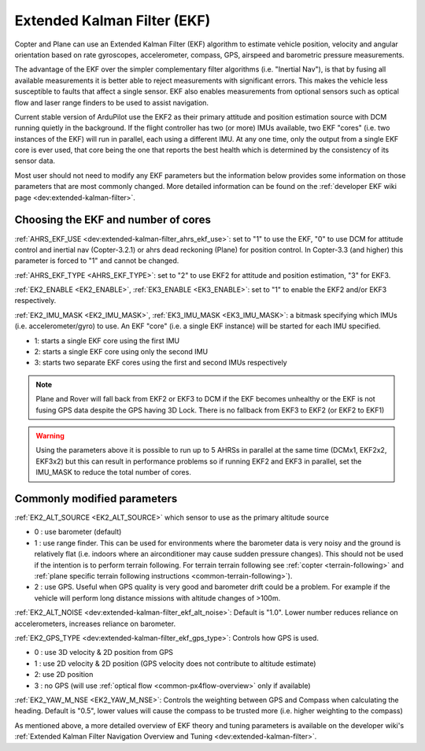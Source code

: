 .. _common-apm-navigation-extended-kalman-filter-overview:

============================
Extended Kalman Filter (EKF)
============================

.. image:: ../../../images/advanced-configuration-ekf.png

Copter and Plane can use an Extended Kalman Filter (EKF) algorithm to
estimate vehicle position, velocity and angular orientation based on
rate gyroscopes, accelerometer, compass, GPS, airspeed and barometric
pressure measurements.

The advantage of the EKF over the simpler complementary filter
algorithms (i.e. "Inertial Nav"), is that by fusing all available measurements it is better
able to reject measurements with significant errors. This makes the
vehicle less susceptible to faults that affect a single sensor. EKF also
enables measurements from optional sensors such as optical flow and
laser range finders to be used to assist navigation.

Current stable version of ArduPilot use the EKF2 as their primary attitude and position estimation source with DCM running quietly in the background.
If the flight controller has two (or more) IMUs available, two EKF "cores" (i.e. two instances of the EKF) will run in parallel, each using a different IMU.
At any one time, only the output from a single EKF core is ever used, that core being the one that reports the best health which is determined by the consistency of its sensor data.

Most user should not need to modify any EKF parameters but the information below provides some information on those parameters that are most commonly changed.
More detailed information can be found on the :ref:`developer EKF wiki page <dev:extended-kalman-filter>`. 

Choosing the EKF and number of cores
====================================

:ref:`AHRS_EKF_USE <dev:extended-kalman-filter_ahrs_ekf_use>`: set to "1" to use the EKF, "0" to use DCM for attitude control and
inertial nav (Copter-3.2.1) or ahrs dead reckoning (Plane) for position control.  In Copter-3.3 (and higher) this parameter is forced to "1" and cannot be changed.

:ref:`AHRS_EKF_TYPE <AHRS_EKF_TYPE>`: set to "2" to use EKF2 for attitude and position estimation, "3" for EKF3.

:ref:`EK2_ENABLE <EK2_ENABLE>`, :ref:`EK3_ENABLE <EK3_ENABLE>`: set to "1" to enable the EKF2 and/or EKF3 respectively.

:ref:`EK2_IMU_MASK <EK2_IMU_MASK>`, :ref:`EK3_IMU_MASK <EK3_IMU_MASK>`: a bitmask specifying which IMUs (i.e. accelerometer/gyro) to use.  An EKF "core" (i.e. a single EKF instance) will be started for each IMU specified.

-  1: starts a single EKF core using the first IMU
-  2: starts a single EKF core using only the second IMU
-  3: starts two separate EKF cores using the first and second IMUs respectively

.. note::

   Plane and Rover will fall back from EKF2 or EKF3 to DCM if the EKF becomes unhealthy or the EKF is not fusing GPS data despite the GPS having 3D Lock.
   There is no fallback from EKF3 to EKF2 (or EKF2 to EKF1)

.. warning::

   Using the parameters above it is possible to run up to 5 AHRSs in parallel at the same time (DCMx1, EKF2x2, EKF3x2) but this can result in performance problems so if running EKF2 and EKF3 in parallel, set the IMU_MASK to reduce the total number of cores.

Commonly modified parameters
============================

:ref:`EK2_ALT_SOURCE <EK2_ALT_SOURCE>` which sensor to use as the primary altitude source

-  0 : use barometer (default)
-  1 : use range finder.  This can be used for environments where the barometer data is very noisy and the ground is relatively flat (i.e. indoors where an airconditioner may cause sudden pressure changes).  This should not be used if the intention is to perform terrain following.  For terrain terrain following see :ref:`copter <terrain-following>` and :ref:`plane specific terrain following instructions <common-terrain-following>`).
-  2 : use GPS.  Useful when GPS quality is very good and barometer drift could be a problem.  For example if the vehicle will perform long distance missions with altitude changes of >100m.

:ref:`EK2_ALT_NOISE <dev:extended-kalman-filter_ekf_alt_noise>`: Default is "1.0".  Lower number reduces reliance on accelerometers, increases reliance on barometer.

:ref:`EK2_GPS_TYPE <dev:extended-kalman-filter_ekf_gps_type>`:
Controls how GPS is used.

-  0 : use 3D velocity & 2D position from GPS
-  1 : use 2D velocity & 2D position (GPS velocity does not contribute
   to altitude estimate)
-  2: use 2D position
-  3 : no GPS (will use :ref:`optical flow <common-px4flow-overview>` only
   if available)

:ref:`EK2_YAW_M_NSE <EK2_YAW_M_NSE>`: Controls the weighting between GPS and Compass when calculating the heading.  Default is "0.5", lower values will cause the compass to be trusted more (i.e. higher weighting to the compass)
   
As mentioned above, a more detailed overview of EKF theory and tuning parameters is available on the developer wiki's :ref:`Extended Kalman Filter Navigation Overview and Tuning <dev:extended-kalman-filter>`.

